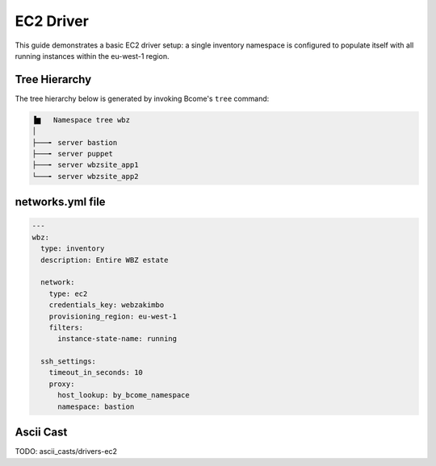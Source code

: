 .. meta::
   :description lang=en: Configuring Bcome's EC2 driver


**********
EC2 Driver
**********

This guide demonstrates a basic EC2 driver setup:  a single inventory namespace is configured to populate itself with all running instances within the eu-west-1 region.

Tree Hierarchy
==============

The tree hierarchy below is generated by invoking Bcome's ``tree`` command:

.. code-block:: bash

      ▐▆   Namespace tree wbz
      │
      ├───╸ server bastion
      ├───╸ server puppet
      ├───╸ server wbzsite_app1
      └───╸ server wbzsite_app2

networks.yml file
=================

.. code-block:: yaml

   ---
   wbz:
     type: inventory
     description: Entire WBZ estate

     network:
       type: ec2
       credentials_key: webzakimbo
       provisioning_region: eu-west-1
       filters:
         instance-state-name: running

     ssh_settings:
       timeout_in_seconds: 10
       proxy:
         host_lookup: by_bcome_namespace
         namespace: bastion


Ascii Cast
==========

TODO: ascii_casts/drivers-ec2

